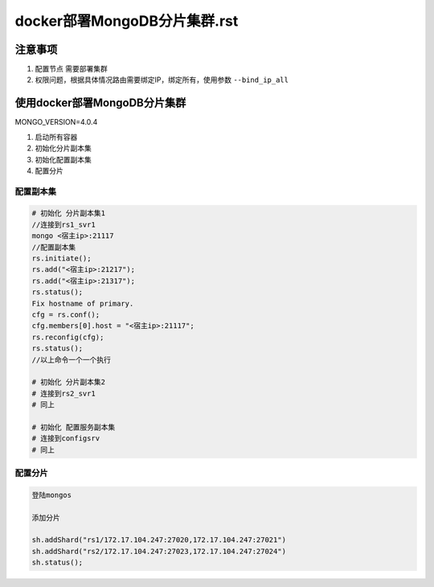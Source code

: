docker部署MongoDB分片集群.rst
=======================================

注意事项
----------------------------------------

1. 配置节点 需要部署集群
2. 权限问题，根据具体情况路由需要绑定IP，绑定所有，使用参数 ``--bind_ip_all``

使用docker部署MongoDB分片集群
----------------------------------------

MONGO_VERSION=4.0.4

1. 启动所有容器
2. 初始化分片副本集
3. 初始化配置副本集
4. 配置分片

配置副本集
~~~~~~~~~~~~~~~~~~~

.. code-block:: shell

    # 初始化 分片副本集1
    //连接到rs1_svr1
    mongo <宿主ip>:21117
    //配置副本集
    rs.initiate();
    rs.add("<宿主ip>:21217");
    rs.add("<宿主ip>:21317");
    rs.status();
    Fix hostname of primary.
    cfg = rs.conf();
    cfg.members[0].host = "<宿主ip>:21117";
    rs.reconfig(cfg);
    rs.status();
    //以上命令一个一个执行

    # 初始化 分片副本集2
    # 连接到rs2_svr1
    # 同上

    # 初始化 配置服务副本集
    # 连接到configsrv
    # 同上

配置分片
~~~~~~~~~~~~~~~~~~~

.. code-block:: shell

    登陆mongos

    添加分片

    sh.addShard("rs1/172.17.104.247:27020,172.17.104.247:27021")
    sh.addShard("rs2/172.17.104.247:27023,172.17.104.247:27024")
    sh.status();
